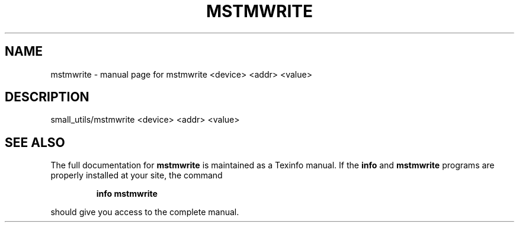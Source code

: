 .\" DO NOT MODIFY THIS FILE!  It was generated by help2man 1.41.1.
.TH MSTMWRITE "1" "November 2018" "mstmwrite <device> <addr> <value>" "User Commands"
.SH NAME
mstmwrite \- manual page for mstmwrite <device> <addr> <value>
.SH DESCRIPTION
small_utils/mstmwrite <device> <addr> <value>
.SH "SEE ALSO"
The full documentation for
.B mstmwrite
is maintained as a Texinfo manual.  If the
.B info
and
.B mstmwrite
programs are properly installed at your site, the command
.IP
.B info mstmwrite
.PP
should give you access to the complete manual.
